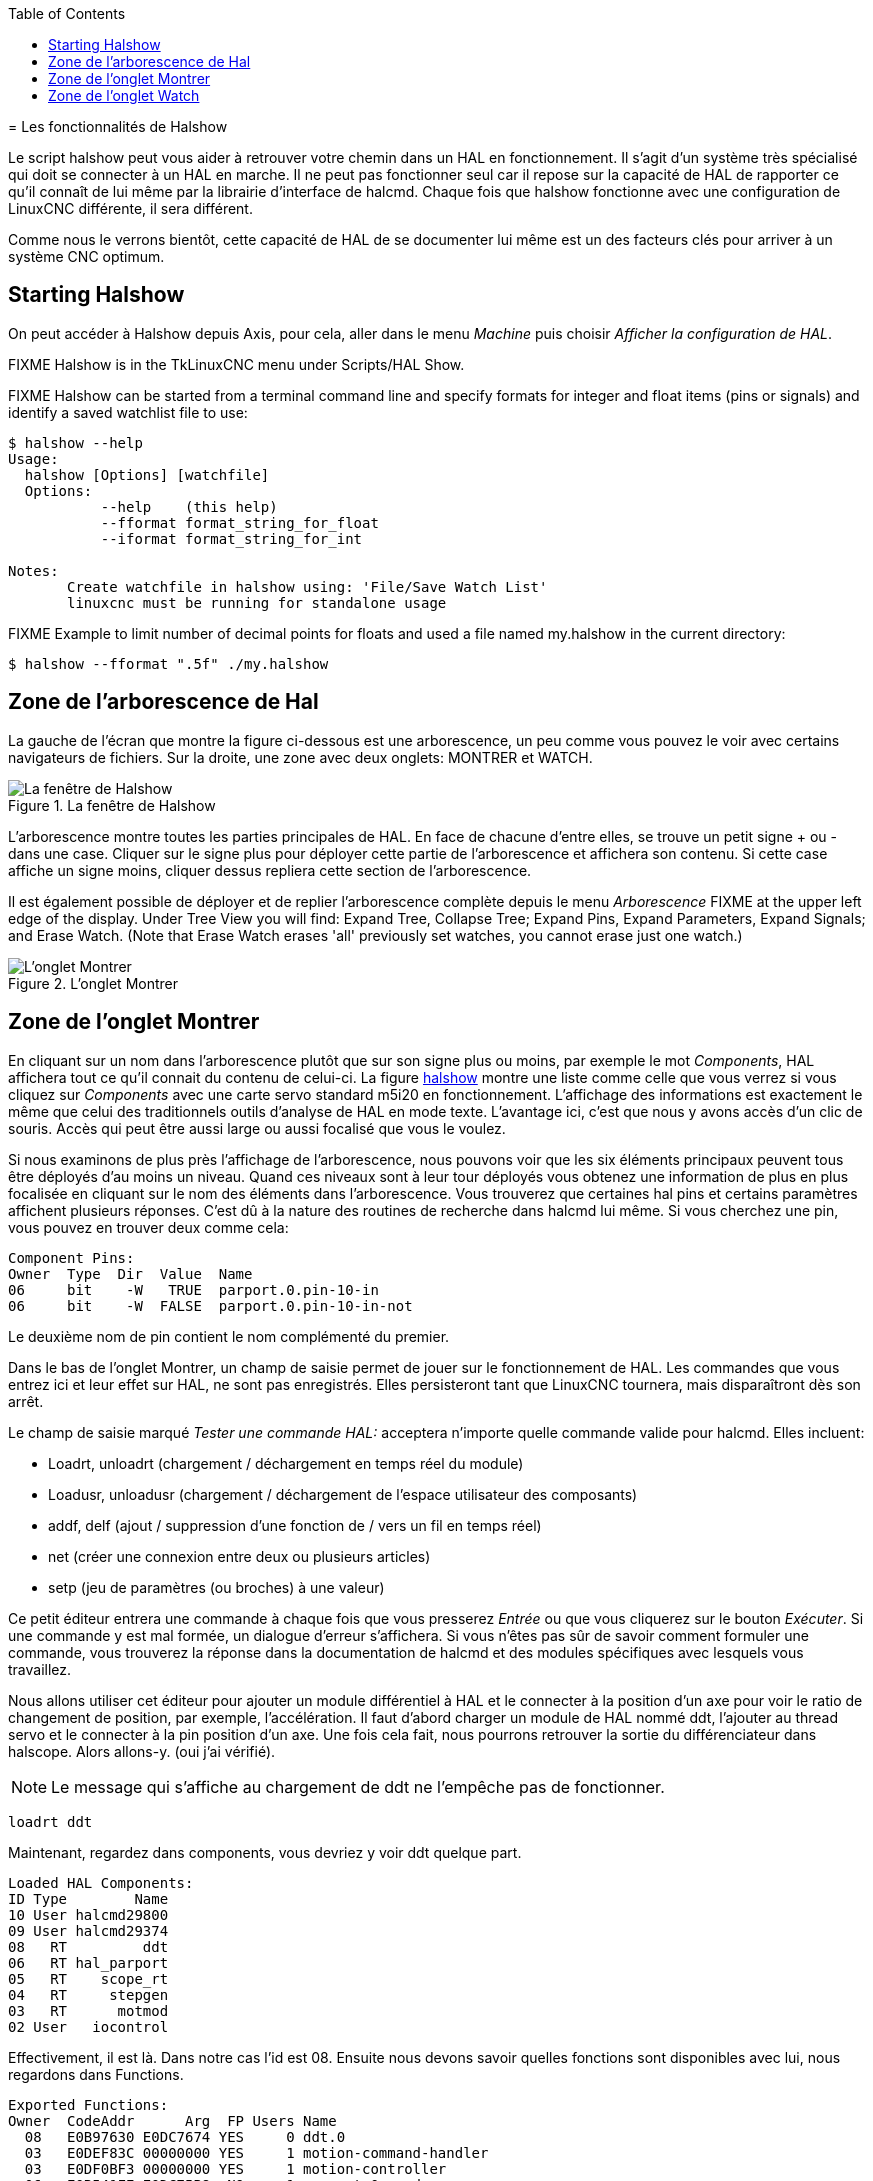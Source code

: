 :lang: fr
:toc:

[[cha:halshow]](((Halshow)))
= Les fonctionnalités de Halshow

Le script halshow peut vous aider à retrouver votre chemin dans un HAL
en fonctionnement. Il s'agit d'un système très spécialisé qui doit se
connecter à un HAL en marche. Il ne peut pas fonctionner seul car il
repose sur la capacité de HAL de rapporter ce qu'il connaît de lui même
par la librairie d'interface de halcmd. Chaque fois que halshow
fonctionne avec une configuration de LinuxCNC différente, il sera différent.

Comme nous le verrons bientôt, cette capacité de HAL de se documenter
lui même est un des facteurs clés pour arriver à un système CNC optimum.

== Starting Halshow

On peut accéder à Halshow depuis Axis, pour cela, aller dans le menu _Machine_ puis choisir _Afficher la configuration de HAL_.

FIXME Halshow is in the TkLinuxCNC menu under Scripts/HAL Show.

FIXME Halshow can be started from a terminal command line and specify
formats for integer and float items (pins or signals) and identify a
saved watchlist file to use:

----
$ halshow --help
Usage:
  halshow [Options] [watchfile]
  Options:
           --help    (this help)
           --fformat format_string_for_float
           --iformat format_string_for_int

Notes:
       Create watchfile in halshow using: 'File/Save Watch List'
       linuxcnc must be running for standalone usage
----

FIXME Example to limit number of decimal points for floats
and used a file named my.halshow in the current directory:

----
$ halshow --fformat ".5f" ./my.halshow
----

== Zone de l'arborescence de Hal

La gauche de l'écran que montre la figure ci-dessous est
une arborescence, un peu comme vous pouvez le voir avec certains
navigateurs de fichiers. Sur la droite, une zone avec deux onglets: MONTRER et WATCH.

[[fig:halshow-layout]]
.La fenêtre de Halshow

image::images/halshow-1_fr.png["La fenêtre de Halshow",align="center"]

L'arborescence montre toutes les parties principales de HAL. En face
de chacune d'entre elles, se trouve un petit signe + ou - dans une
case. Cliquer sur le signe plus pour déployer cette partie de
l'arborescence et affichera son contenu. Si cette case affiche un signe moins, cliquer dessus repliera cette section de l'arborescence.

Il est également possible de déployer et de replier l'arborescence
complète depuis le menu _Arborescence_ FIXME at the upper left edge of the display. Under Tree View you will
find: Expand Tree, Collapse Tree; Expand Pins, Expand Parameters,
Expand Signals; and Erase Watch. (Note that Erase Watch erases 'all'
previously set watches, you cannot erase just one watch.)

[[fig:halshow-onglet-montrer]]
.L'onglet Montrer

image::images/halshow-3.png["L'onglet Montrer",align="center"]

== Zone de l'onglet Montrer

En cliquant sur un nom dans l'arborescence plutôt que sur son signe
plus ou moins, par exemple le mot _Components_, HAL affichera tout ce
qu'il connait du contenu de celui-ci. La figure
<<cap:Fenetre-Halshow,halshow>> montre une liste comme celle que vous verrez si
vous cliquez sur _Components_ avec une carte servo standard m5i20 en
fonctionnement. L'affichage des informations est exactement le même que
celui des traditionnels outils d'analyse de HAL en mode texte.
L'avantage ici, c'est que nous y avons accès d'un clic de souris. Accès qui peut être aussi large ou aussi focalisé que vous le voulez.

Si nous examinons de plus près l'affichage de l'arborescence, nous
pouvons voir que les six éléments principaux peuvent tous être déployés
d'au moins un niveau. Quand ces niveaux sont à leur tour déployés vous
obtenez une information de plus en plus focalisée en cliquant sur le
nom des éléments dans l'arborescence. Vous trouverez que certaines hal
pins et certains paramètres affichent plusieurs réponses. C'est dû à la
nature des routines de recherche dans halcmd lui même. Si vous cherchez une pin, vous pouvez en trouver deux comme cela:

----
Component Pins:
Owner  Type  Dir  Value  Name
06     bit    -W   TRUE  parport.0.pin-10-in
06     bit    -W  FALSE  parport.0.pin-10-in-not
----

Le deuxième nom de pin contient le nom complémenté du premier.

Dans le bas de l'onglet Montrer, un champ de saisie permet de jouer
sur le fonctionnement de HAL. Les commandes que vous entrez ici et leur
effet sur HAL, ne sont pas enregistrés. Elles persisteront tant que LinuxCNC
tournera, mais disparaîtront dès son arrêt.

Le champ de saisie marqué _Tester une commande HAL:_ acceptera
n'importe quelle commande valide pour halcmd. Elles incluent:

- Loadrt, unloadrt (chargement / déchargement en temps réel du module)
- Loadusr, unloadusr (chargement / déchargement de l'espace utilisateur des composants)
- addf, delf (ajout / suppression d'une fonction de / vers un fil en temps réel)
- net (créer une connexion entre deux ou plusieurs articles)
- setp (jeu de paramètres (ou broches) à une valeur)

Ce petit éditeur entrera une commande à chaque fois que vous presserez
_Entrée_ ou que vous cliquerez sur le bouton _Exécuter_. Si une
commande y est mal formée, un dialogue d'erreur s'affichera. Si vous
n'êtes pas sûr de savoir comment formuler une commande, vous trouverez
la réponse dans la documentation de halcmd et des modules spécifiques
avec lesquels vous travaillez.

Nous allons utiliser cet éditeur pour ajouter un module différentiel à
HAL et le connecter à la position d'un axe pour voir le ratio de
changement de position, par exemple, l'accélération. Il faut d'abord
charger un module de HAL nommé ddt, l'ajouter au thread servo et le
connecter à la pin position d'un axe. Une fois cela fait, nous pourrons
retrouver la sortie du différenciateur dans halscope. Alors allons-y. (oui j'ai vérifié).

[NOTE]
Le message qui s'affiche au chargement de ddt ne l'empêche pas
de fonctionner.

----
loadrt ddt
----

Maintenant, regardez dans components, vous devriez y voir ddt
quelque part.

----
Loaded HAL Components:
ID Type        Name
10 User halcmd29800
09 User halcmd29374
08   RT         ddt
06   RT hal_parport
05   RT    scope_rt
04   RT     stepgen
03   RT      motmod
02 User   iocontrol
----

Effectivement, il est là. Dans notre cas l'id est 08. Ensuite nous
devons savoir quelles fonctions sont disponibles avec lui, nous regardons dans Functions.

----
Exported Functions:
Owner  CodeAddr      Arg  FP Users Name
  08   E0B97630 E0DC7674 YES     0 ddt.0
  03   E0DEF83C 00000000 YES     1 motion-command-handler
  03   E0DF0BF3 00000000 YES     1 motion-controller
  06   E0B541FE E0DC75B8  NO     1 parport.0.read
  06   E0B54270 E0DC75B8  NO     1 parport.0.write
  06   E0B54309 E0DC75B8  NO     0 parport.read-all
  06   E0B5433A E0DC75B8  NO     0 parport.write-all
  05   E0AD712D 00000000  NO     0 scope.sample
  04   E0B618C1 E0DC7448 YES     1 stepgen.capture-position
  04   E0B612F5 E0DC7448  NO     1 stepgen.make-pulses
  04   E0B614AD E0DC7448 YES     1 stepgen.update-freq
----

Ici, nous cherchons owner #08 et voyons que blocks a exporté une
fonction nommée ddt.0. Nous devrions être en mesure d'ajouter ddt.0 au
thread servo et il fera ses calculs chaque fois que le thread sera mis
à jour. Encore une fois recherchons la commande addf et on voit qu'elle
utilise trois arguments comme cela:

----
addf <functname> <threadname> [<position>]
----

Nous connaissons déjà functname=ddt.0, pour trouver le nom du thread,
déployons l'arborescence des Threads. Nous y trouvons deux threads,
servo-thread et base-thread. La position de ddt.0 dans le thread n'est
pas critique. Passons la commande:

----
addf ddt.0 servo-thread
----

Comme c'est juste pour visualiser, nous laissons la position en blanc
pour obtenir la dernière position dans le thread. La figure
<<cap:Commande-addf, sur la commande addf>> affiche l'état de halshow après que cette commande a été exécutée.

[[fig:halshow-commande-addf]]
.Commande addf

image::images/halshow-2_fr.png["Commande addf",align="center"]

Ensuite, nous devons connecter ce bloc à quelque chose. Mais comment
savoir quelles pins sont disponibles? La réponse se trouve dans
l'arbre, en regardant sous Pins. On y trouve ddt et on voit:

----
Component Pins:
Owner Type  Dir Value       Name
08    float R-  0.00000e+00 ddt.0.in
08    float -W  0.00000e+00 ddt.0.out
----

Cela semble assez facile à comprendre, mais à quel signal ou pin
voulons-nous nous connecter, ça pourrait être une pin d'axe, une pin de
stepgen, ou un signal. On vois cela en regardant dans axis.0.

----
Component Pins: 
Owner Type  Dir Value       Name 
03    float -W  0.00000e+00 axis.0.motor-pos-cmd ==> Xpos-cmd 
----

Donc, il semble que Xpos-cmd devrait être un bon signal à utiliser.
Retour à l'éditeur et entrons la commande suivante:

----
linksp Xpos-cmd ddt.0.in 
----

Maintenant si on regarde le signal Xpos-cmd dans l'arbre, on voit ce
qu'on a fait.

----
Signals:
Type Value Name
float 0.00000e+00 Xpos-cmd
<== axis.0.motor-pos-cmd
==> ddt.0.in
==> stepgen.0.position-cmd
----

Nous voyons que ce signal provient de axis.0.motor-pos-cmd et va, à la
fois, sur ddt.0.in et sur stepgen.0.position-cmd. En connectant notre
bloc au signal nous avons évité les complications avec le flux normal
de cette commande de mouvement.

La zone de l'onglet _Montrer_ utilise halcmd pour découvrir ce qui se
passe à l'intérieur de HAL pendant son fonctionnement. Il vous donne
une information complète de ce qu'il découvre. Il met aussi à jour dès
qu'une commande est envoyée depuis le petit éditeur pour modifier ce
HAL. Il arrive un temps ou vous voulez autre chose d'affiché, sans la
totalité des informations disponibles dans cette zone. C'est la grande valeur de l'onglet _WATCH_ d'offrir cela graphiquement.

== Zone de l'onglet Watch

En cliquant sur l'onglet Watch, une zone vide s'affichera. footnote:[Le taux de rafraîchissement de la zone Watch est plus
lent que celui de Halmeter ou de Halscope. Si vous avez besoin d'une bonne résolution
dans le timming des signaux, ces outils sont plus efficaces.] 
Vous pouvez ajouter des pins ou des signaux quand l'onglet Watch est
ouvert, en cliquant sur leurs noms. La figure <<cap:onglet-Montrer, 4>>
montre cette zone avec plusieurs signaux de type _bit_. Parmis ces
signaux, les enable-out pour les trois premiers axes et deux de la
branche iocontrol, les signaux _estop_. Notez que les axes ne sont pas
activés même si les signaux estop disent que LinuxCNC n'est pas en estop. Un
bref regard sur TkLinuxCNC en arrière plan, montre que l'état de LinuxCNC est
ESTOP RESET. L'activation des amplis ne deviendra pas vraie tant que la machine ne sera pas mise en marche.

[[fig:halshow-onglet-watch]]
.L'onglet Watch
(((Halshow: Onglet Watch)))

image::images/halshow-4.png["L'onglet Watch",align="center"]

Les cercles de deux couleurs, simili Leds, sont toujours bruns foncé
quand un signal est faux. Elle sont jaunes quand le signal est vrai.
Quand une pin ou un signal est sélectionné
mais n'est pas de type bit,
sa valeur numérique s'affiche.

Watch permet de visualiser rapidement le résultat de tests sur des contacts ou de voir l'effet d'un changement que vous faites dans LinuxCNC en
utilisant l'interface graphique. Le taux de rafraîchissement de Watch
est un peu trop lent pour visualiser les impulsions de pas d'un moteur
mais vous pouvez l'utiliser si vous déplacez un axe très lentement ou
par très petits incréments de distance. Si vous avez déjà utilisé
IO_Show dans LinuxCNC, la page de Watch de halshow peut être réglée pour afficher ce que fait le port parallèle.
